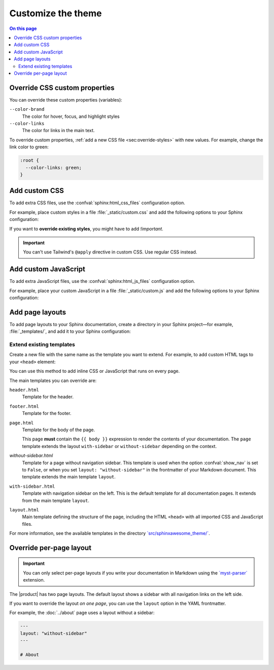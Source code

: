 .. meta::
   :description: Adapt the Awesome Theme to your needs by adding custom styles, using custom layouts, or changing the default templates.

Customize the theme
===================

.. rst-class:: lead

   Customize the |product| by adding custom CSS or custom JavaScript.
   Use custom page layout or modify existing templates.

.. contents:: On this page
   :local:
   :backlinks: none

Override CSS custom properties
------------------------------

You can override these custom properties (variables):

``--color-brand``
   The color for hover, focus, and highlight styles

``--color-links``
   The color for links in the main text.


To override custom properties, :ref:`add a new CSS file <sec:override-styles>` with new values.
For example, change the link color to green:

.. code-block:: css

   :root {
     --color-links: green;
   }

.. _sec:override-styles:

Add custom CSS
--------------

To add extra CSS files,
use the :confval:`sphinx:html_css_files` configuration option.

For example, place custom styles in a file :file:`_static/custom.css` and
add the following options to your Sphinx configuration:

.. code-block:: python
   :caption: File: conf.py

   html_static_path = ["_static"]
   html_css_files = ["custom.css"]

If you want to **override existing styles**, you might have to add `!important`.

.. seealso::

   `CSS Specificity (MDN Web Docs) <https://developer.mozilla.org/en-US/docs/Web/CSS/Specificity>`_

.. important::

   You can't use Tailwind's ``@apply`` directive in custom CSS.
   Use regular CSS instead.

Add custom JavaScript
---------------------

To add extra JavaScript files,
use the :confval:`sphinx:html_js_files` configuration option.

For example, place your custom JavaScript in a file :file:`_static/custom.js`
and add the following options to your Sphinx configuration:

.. code-block:: python
   :caption: File: conf.py

   html_static_path = ["_static"]
   html_js_files = ["custom.js"]


.. _sec:additional-layouts:

Add page layouts
----------------

To add page layouts to your Sphinx documentation,
create a directory in your Sphinx project—for example,
:file:`_templates/`, and add it to your Sphinx configuration:

.. code-block:: python
  :caption: File: conf.py

  templates_path = ["_templates"]

.. seealso::

  :confval:`sphinx:templates_path`

Extend existing templates
~~~~~~~~~~~~~~~~~~~~~~~~~

Create a new file with the same name as the template you want to extend.
For example, to add custom HTML tags to your ``<head>`` element:

.. code-block:: html+jinja
  :caption: File: page.html

  {% extends "!page.html" %}

  {{ super() }}

  {% block extrahead %}
  <!-- Add extra HTML tags here. For example: analytics scripts -->
  {% endblock %}

You can use this method to add inline CSS or JavaScript that runs on every page.

The main templates you can override are:

``header.html``
   Template for the header.

``footer.html``
   Template for the footer.

``page.html``
   Template for the body of the page.

   This page **must** contain the ``{{ body }}`` expression to render the contents of your documentation.
   The ``page`` template extends the layout ``with-sidebar`` or ``without-sidebar`` depending on the context.

`without-sidebar.html`
   Template for a page without navigation sidebar.
   This template is used when the option :confval:`show_nav` is set to ``False``,
   or when you set ``layout: "without-sidebar"`` in the frontmatter of your Markdown document.
   This template extends the main template ``layout``.

``with-sidebar.html``
   Template with navigation sidebar on the left.
   This is the default template for all documentation pages.
   It extends from the main template ``layout``.

``layout.html``
   Main template defining the structure of the page, including the HTML ``<head>`` with all imported CSS and JavaScript files.

For more information, see the available templates in the directory
`\`src/sphinxawesome_theme/\` <https://github.com/kai687/sphinxawesome-theme/tree/master/src/sphinxawesome_theme>`_.

.. _sec:override-layouts-locally:

Override per-page layout
------------------------

.. important::

   You can only select per-page layouts if you write your documentation in Markdown
   using the `\`myst-parser\` <https://myst-parser.readthedocs.io/en/latest/index.html>`_ extension.

The |product| has two page layouts.
The default layout shows a sidebar with all navigation links on the left side.

If you want to override the layout *on one page*,
you can use the ``layout`` option in the YAML frontmatter.

For example, the :doc:`../about` page uses a layout without a sidebar:

.. code-block:: markdown

   ---
   layout: "without-sidebar"
   ---

   # About
